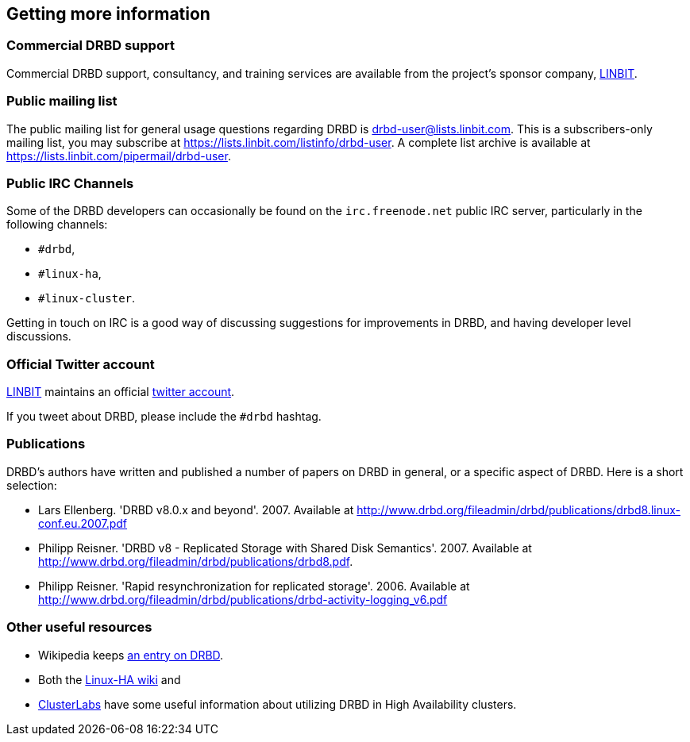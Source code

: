 [[ch-more-info]]
== Getting more information

[[s-commercial-support]]
=== Commercial DRBD support

Commercial DRBD support, consultancy, and training services are
available from the project's sponsor company,
http://www.linbit.com/[LINBIT].

[[s-mailing-list]]
=== Public mailing list

The public mailing list for general usage questions regarding DRBD is
drbd-user@lists.linbit.com. This is a subscribers-only mailing list,
you may subscribe at https://lists.linbit.com/listinfo/drbd-user. A complete
list archive is available at
https://lists.linbit.com/pipermail/drbd-user.

[[s-irc-channels]]
=== Public IRC Channels

Some of the DRBD developers can occasionally be found on the
`irc.freenode.net` public IRC server, particularly in the following
channels:

* `#drbd`,
* `#linux-ha`,
* `#linux-cluster`.

Getting in touch on IRC is a good way of discussing suggestions for
improvements in DRBD, and having developer level discussions.

[[s-twitter-account]]
=== Official Twitter account

http://www.linbit.com/[LINBIT] maintains an official
http://twitter.com/linbit[twitter account].

If you tweet about DRBD, please include the `#drbd` hashtag.

[[s-publications]]
=== Publications

DRBD's authors have written and published a number of papers on DRBD
in general, or a specific aspect of DRBD. Here is a short selection:

[bibliography]
- Lars Ellenberg. 'DRBD v8.0.x and beyond'. 2007. Available at
  http://www.drbd.org/fileadmin/drbd/publications/drbd8.linux-conf.eu.2007.pdf
- Philipp Reisner. 'DRBD v8 - Replicated Storage with Shared Disk
  Semantics'. 2007. Available at
  http://www.drbd.org/fileadmin/drbd/publications/drbd8.pdf.
- Philipp Reisner. 'Rapid resynchronization for replicated
  storage'. 2006. Available at
  http://www.drbd.org/fileadmin/drbd/publications/drbd-activity-logging_v6.pdf

[[s-useful-resources]]
=== Other useful resources

* Wikipedia keeps http://en.wikipedia.org/wiki/DRBD[an entry on DRBD].
* Both the http://wiki.linux-ha.org/[Linux-HA wiki] and
* http://www.clusterlabs.org[ClusterLabs] have some useful information
  about utilizing DRBD in High Availability clusters.
